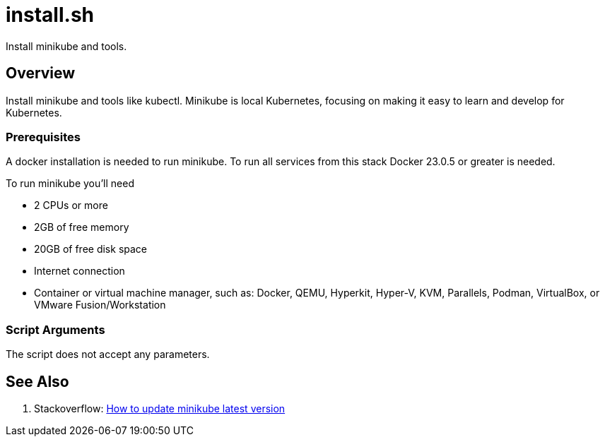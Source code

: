 = install.sh

// +-----------------------------------------------+
// |                                               |
// |    DO NOT EDIT HERE !!!!!                     |
// |                                               |
// |    File is auto-generated by pipline.         |
// |    Contents are based on bash script docs.    |
// |                                               |
// +-----------------------------------------------+


Install minikube and tools.

== Overview

Install minikube and tools like kubectl. Minikube is local Kubernetes, focusing on making it easy to learn and develop for Kubernetes.

=== Prerequisites

A docker installation is needed to run minikube. To run all services from this stack Docker 23.0.5
or greater is needed.

To run minikube you'll need

* 2 CPUs or more
* 2GB of free memory
* 20GB of free disk space
* Internet connection
* Container or virtual machine manager, such as: Docker, QEMU, Hyperkit, Hyper-V, KVM, Parallels, Podman, VirtualBox, or VMware Fusion/Workstation

=== Script Arguments

The script does not accept any parameters.

== See Also

. Stackoverflow: link:https://stackoverflow.com/questions/57821066/how-to-update-minikube-latest-version[How to update minikube latest version]
